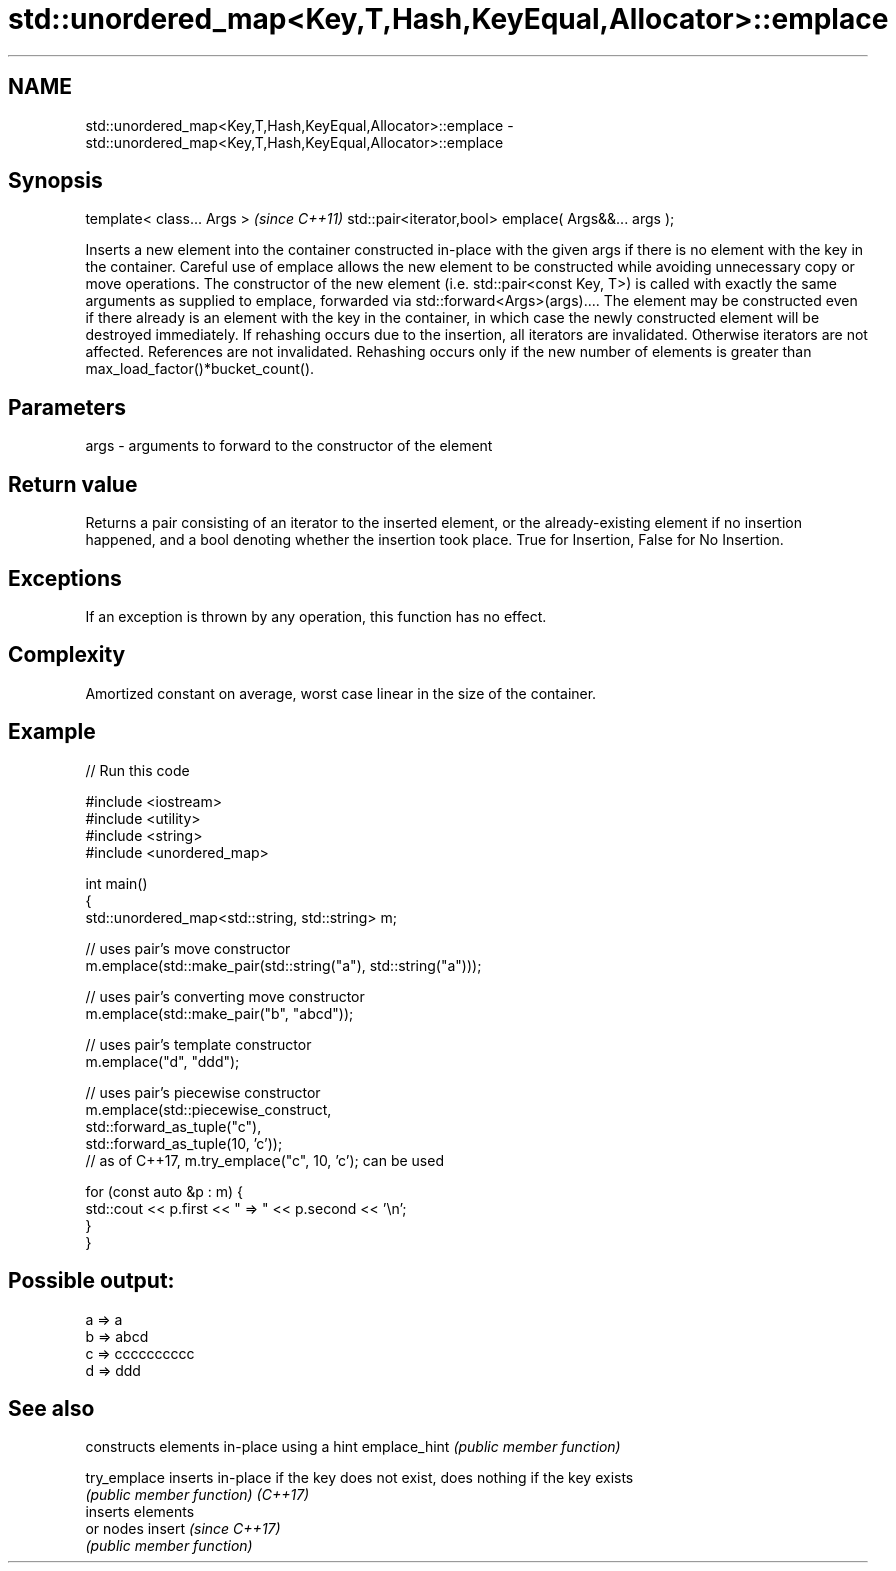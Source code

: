 .TH std::unordered_map<Key,T,Hash,KeyEqual,Allocator>::emplace 3 "2020.03.24" "http://cppreference.com" "C++ Standard Libary"
.SH NAME
std::unordered_map<Key,T,Hash,KeyEqual,Allocator>::emplace \- std::unordered_map<Key,T,Hash,KeyEqual,Allocator>::emplace

.SH Synopsis

template< class... Args >                            \fI(since C++11)\fP
std::pair<iterator,bool> emplace( Args&&... args );

Inserts a new element into the container constructed in-place with the given args if there is no element with the key in the container.
Careful use of emplace allows the new element to be constructed while avoiding unnecessary copy or move operations. The constructor of the new element (i.e. std::pair<const Key, T>) is called with exactly the same arguments as supplied to emplace, forwarded via std::forward<Args>(args).... The element may be constructed even if there already is an element with the key in the container, in which case the newly constructed element will be destroyed immediately.
If rehashing occurs due to the insertion, all iterators are invalidated. Otherwise iterators are not affected. References are not invalidated. Rehashing occurs only if the new number of elements is greater than max_load_factor()*bucket_count().

.SH Parameters


args - arguments to forward to the constructor of the element


.SH Return value

Returns a pair consisting of an iterator to the inserted element, or the already-existing element if no insertion happened, and a bool denoting whether the insertion took place. True for Insertion, False for No Insertion.

.SH Exceptions

If an exception is thrown by any operation, this function has no effect.

.SH Complexity

Amortized constant on average, worst case linear in the size of the container.

.SH Example


// Run this code

  #include <iostream>
  #include <utility>
  #include <string>
  #include <unordered_map>

  int main()
  {
      std::unordered_map<std::string, std::string> m;

      // uses pair's move constructor
      m.emplace(std::make_pair(std::string("a"), std::string("a")));

      // uses pair's converting move constructor
      m.emplace(std::make_pair("b", "abcd"));

      // uses pair's template constructor
      m.emplace("d", "ddd");

      // uses pair's piecewise constructor
      m.emplace(std::piecewise_construct,
                std::forward_as_tuple("c"),
                std::forward_as_tuple(10, 'c'));
      // as of C++17, m.try_emplace("c", 10, 'c'); can be used

      for (const auto &p : m) {
          std::cout << p.first << " => " << p.second << '\\n';
      }
  }

.SH Possible output:

  a => a
  b => abcd
  c => cccccccccc
  d => ddd


.SH See also


             constructs elements in-place using a hint
emplace_hint \fI(public member function)\fP

try_emplace  inserts in-place if the key does not exist, does nothing if the key exists
             \fI(public member function)\fP
\fI(C++17)\fP
             inserts elements
             or nodes
insert       \fI(since C++17)\fP
             \fI(public member function)\fP




